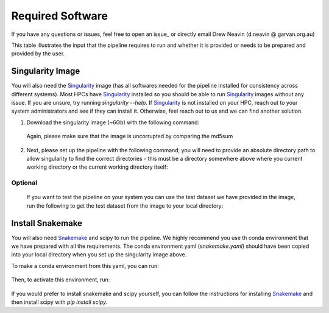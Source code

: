 .. _Imputation_Software-docs:

Required Software
=================

.. _Singularity: https://singularity.lbl.gov/archive/docs/v2-2/index.html
.. _Snakemake: https://snakemake.readthedocs.io/en/stable/getting_started/installation.html

If you have any questions or issues, feel free to open an issue_ or directly email Drew Neavin (d.neavin @ garvan.org.au)

This table illustrates the input that the pipeline requires to run and whether it is provided or needs to be prepared and provided by the user. 


Singularity Image
-----------------

You will also need the Singularity_ image (has all softwares needed for the pipeline installed for consistency across different systems).
Most HPCs have  Singularity_ installed so you should be able to run  Singularity_ images without any issue. 
If you are unsure, try running `singularity --help`. If  Singularity_ is not installed on your HPC, reach out to your system administrators and see if they can install it. 
Otherwise, feel reach out to us and we can find another solution. 


1. Download the singularity image (~6Gb) with the following command:

  .. code-block:: bash
    wget https://www.dropbox.com/s/c5i5zk1985aqjqa/WG1-pipeline-QC_imputation.sif
    wget https://www.dropbox.com/s/uwa0o2nltzv8xlo/WG1-pipeline-QC_imputation.sif.md5

  Again, please make sure that the image is uncorrupted by comparing the md5sum


  .. code-block:: bash
    md5sum WG1-pipeline-QC_imputation.sif > downloaded_WG1-pipeline-QC_imputation.sif.md5
    diff -s WG1-pipeline-QC_imputation.sif.md5 downloaded_WG1-pipeline-QC_imputation.sif.md5

2. Next, please set up the pipeline with the following command; you will need to provide an absolute directory path to allow singularity to find the correct directories - this must be a directory somewhere above where you current working directory or the current working directory itself:


  .. code-block:: bash
    singularity run --bind <absolute_directory_path> --app setup WG1-pipeline-QC_imputation.sif .


  .. admonition:: Note
    The pipeline expects certain files pulled from the image to be in the same directory as the singularity image so you will have to rerun the setup steps if you move the image


.. _Imputation_Software_test_data-docs:

Optional
^^^^^^^^
  
  If you want to test the pipeline on your system you can use the test dataset we have provided in the image, run the following to get the test dataset from the image to your local directory:

  .. code-block:: bash
    singularity run --bind <absolute_directory_path> --app test_dataset WG1-pipeline-QC_imputation.sif .
    tar -xzf ImputationTestDataset_plink.tar.gz


Install Snakemake
-----------------
You will also need Snakemake_ and scipy to run the pipeline. We highly recommend you use th conda environment that we have prepared with all the requirements. The conda environment yaml (`snakemake.yaml`) should have been copied into your local directory when you set up the singularity image above.

To make a conda environment from this yaml, you can run:

  .. code-block:: bash
    conda env create -f snakemake.yaml -n wg1_snakemake

Then, to activate this environment, run:

  .. code-block:: bash
    conda activate wg1_snakemake


If you would prefer to install snakemake and scipy yourself, you can follow the instructions for installing `Snakemake <https://snakemake.readthedocs.io/en/stable/getting_started/installation.html>`__ and then install scipy with `pip install scipy`.
